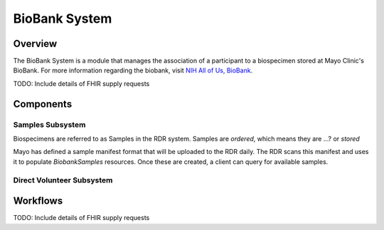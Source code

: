 BioBank System
************************************************************
.. TODO
   figure:: https://ipsumimage.appspot.com/640x360
   :align:  center
   :alt:    BioBank System

   Figure 1, BioBank System diagram.

Overview
============================================================
The BioBank System is a module that manages the association of a participant to a biospecimen stored at Mayo Clinic's BioBank. For more information regarding the biobank, visit `NIH All of Us, BioBank <https://allofus.nih.gov/about/program-partners/biobank>`_.


.. TODO

TODO: Include details of FHIR supply requests


Components
============================================================

Samples Subsystem
------------------------------------------------------------
Biospecimens are referred to as Samples in the RDR system. Samples are `ordered`, which means they are ...? or `stored`

Mayo has defined a sample manifest format that will be uploaded to the RDR daily. The RDR scans this manifest and uses it to populate `BiobankSamples` resources. Once these are created, a client can query for available samples.



Direct Volunteer Subsystem
------------------------------------------------------------



Workflows
============================================================
.. TODO

TODO: Include details of FHIR supply requests
